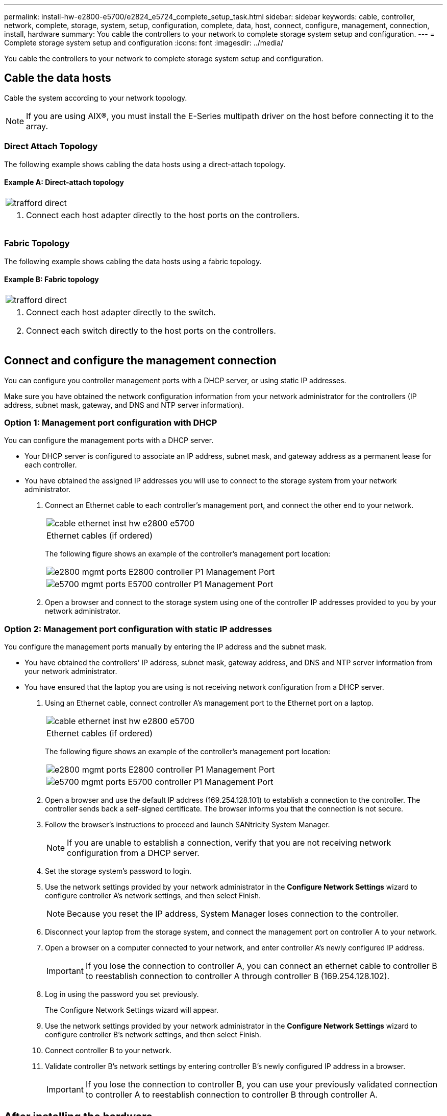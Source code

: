 ---
permalink: install-hw-e2800-e5700/e2824_e5724_complete_setup_task.html
sidebar: sidebar
keywords: cable, controller, network, complete, storage, system, setup, configuration, complete, data, host, connect, configure, management, connection, install, hardware
summary: You cable the controllers to your network to complete storage system setup and configuration.
---
= Complete storage system setup and configuration
:icons: font
:imagesdir: ../media/

[.lead]
You cable the controllers to your network to complete storage system setup and configuration.

== Cable the data hosts

[.lead]
Cable the system according to your network topology.

NOTE: If you are using AIX®, you must install the E-Series multipath driver on the host before connecting it to the array.

=== Direct Attach Topology

[.lead]
The following example shows cabling the data hosts using a direct-attach topology.

==== Example A: Direct-attach topology

|===
a|
image:../media/trafford_direct.png[]
a|

. Connect each host adapter directly to the host ports on the controllers.

|===

=== Fabric Topology

[.lead]
The following example shows cabling the data hosts using a fabric topology.

==== Example B: Fabric topology

|===
a|
image:../media/trafford_direct.png[]
a|

. Connect each host adapter directly to the switch.
. Connect each switch directly to the host ports on the controllers.

|===

== Connect and configure the management connection

[.lead]
You can configure you controller management ports with a DHCP server, or using static IP addresses.

Make sure you have obtained the network configuration information from your network administrator for the controllers (IP address, subnet mask, gateway, and DNS and NTP server information).

=== Option 1: Management port configuration with DHCP

[.lead]
You can configure the management ports with a DHCP server.

* Your DHCP server is configured to associate an IP address, subnet mask, and gateway address as a permanent lease for each controller.
* You have obtained the assigned IP addresses you will use to connect to the storage system from your network administrator.

. Connect an Ethernet cable to each controller's management port, and connect the other end to your network.
+
|===
a|
image:../media/cable_ethernet_inst-hw-e2800-e5700.png[]
a|
Ethernet cables (if ordered)
|===
The following figure shows an example of the controller's management port location:
+
|===
a|
image:../media/e2800_mgmt_ports.png[]     E2800 controller P1 Management Port
a|
image:../media/e5700_mgmt_ports.png[]     E5700 controller P1 Management Port
|===

. Open a browser and connect to the storage system using one of the controller IP addresses provided to you by your network administrator.

=== Option 2: Management port configuration with static IP addresses

[.lead]
You configure the management ports manually by entering the IP address and the subnet mask.

* You have obtained the controllers`' IP address, subnet mask, gateway address, and DNS and NTP server information from your network administrator.
* You have ensured that the laptop you are using is not receiving network configuration from a DHCP server.

. Using an Ethernet cable, connect controller A's management port to the Ethernet port on a laptop.
+
|===
a|
image:../media/cable_ethernet_inst-hw-e2800-e5700.png[]
a|
Ethernet cables (if ordered)
|===
The following figure shows an example of the controller's management port location:
+
|===
a|
image:../media/e2800_mgmt_ports.png[]     E2800 controller P1 Management Port
a|
image:../media/e5700_mgmt_ports.png[]     E5700 controller P1 Management Port
|===

. Open a browser and use the default IP address (169.254.128.101) to establish a connection to the controller. The controller sends back a self-signed certificate. The browser informs you that the connection is not secure.
. Follow the browser's instructions to proceed and launch SANtricity System Manager.
+
NOTE: If you are unable to establish a connection, verify that you are not receiving network configuration from a DHCP server.

. Set the storage system's password to login.
. Use the network settings provided by your network administrator in the *Configure Network Settings* wizard to configure controller A's network settings, and then select Finish.
+
NOTE: Because you reset the IP address, System Manager loses connection to the controller.

. Disconnect your laptop from the storage system, and connect the management port on controller A to your network.
. Open a browser on a computer connected to your network, and enter controller A's newly configured IP address.
+
IMPORTANT: If you lose the connection to controller A, you can connect an ethernet cable to controller B to reestablish connection to controller A through controller B (169.254.128.102).

. Log in using the password you set previously.
+
The Configure Network Settings wizard will appear.

. Use the network settings provided by your network administrator in the *Configure Network Settings* wizard to configure controller B's network settings, and then select Finish.
. Connect controller B to your network.
. Validate controller B's network settings by entering controller B's newly configured IP address in a browser.
+
IMPORTANT: If you lose the connection to controller B, you can use your previously validated connection to controller A to reestablish connection to controller B through controller A.

== After installing the hardware

[.lead]
After you have installed your hardware, use the SANtricity software to configure and manage your storage system.

* You have configured your management ports and have verified and recorded your password and IP addresses.

. Use the SANtricity software to configure and manage your storage arrays.
. In the simplest network configuration, connect your controller to a web browser and use SANtricity System Manager for managing a single E2800 or E5700 series storage array.

|===
a|
image:../media/management_s_g2285tation_inst-hw-e2800-e5700_g2285.png[]
a|

NOTE: You use the same IP addresses that you used to configure your management ports to access SANtricity System Manager.

|===
